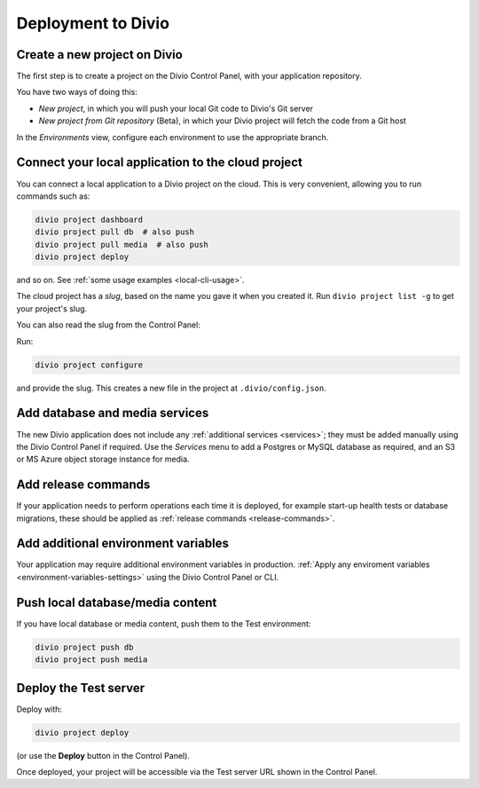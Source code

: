 Deployment to Divio
--------------------------------------------

Create a new project on Divio
~~~~~~~~~~~~~~~~~~~~~~~~~~~~~

The first step is to create a project on the Divio Control Panel, with your application repository.

You have two ways of doing this:

..  image:: /images/new-project.png
    :alt: 'New project options'
    :width: 327

* *New project*, in which you will push your local Git code to Divio's Git server
* *New project from Git repository* (Beta), in which your Divio project will fetch the code from a Git host

..  tab:: New project

    In the Divio Control Panel, add a `New project <https://control.divio.com/control/project/create/>`_. Select the
    *Build your own* option.

    Once the project has been created, copy the project's Git URL from its *Repository* view. Add the project's Git
    repository as a remote, for example:

    ..  code-block:: bash

        git remote add divio git@git.divio.com:my-divio-project.git

    Commit and push your work.

    ..  note::

        If you're using the ``master`` branch, you will need to force push to overwrite the initial commits in a Divio
        project with your own.

    You can use ``divio project`` commands such as ``divio project dashboard`` to interact directly with the Divio
    project.


..  tab:: New project from Git repository (Beta)

    In the Divio Control Panel, add a `New project from Git repository
    <https://control.divio.com/control/project/import/>`_. Once you have supplied the Git repository URL, you will need
    to use the public key provided to create a Deploy Key on the repository.

    ..  admonition:: Beta status limitations

        Some limitations apply to the current version of this functionality. In order to import a repository, at the
        time of import:

        * you will need to enable write access on the repository's deploy key
        * the repository will need a ``master`` branch

        Once imported, you can remove the write access and can delete the ``master`` branch if you don't need it.

    You should also :ref:`add a webhook <git-setup-webhook>`, so that when new commits are pushed to the repository, it
    will send a signal to update the Divio Control Panel.

In the *Environments* view, configure each environment to use the appropriate branch.


Connect your local application to the cloud project
~~~~~~~~~~~~~~~~~~~~~~~~~~~~~~~~~~~~~~~~~~~~~~~~~~~~~

You can connect a local application to a Divio project on the cloud. This is very convenient, allowing you to run
commands such as:

..  code-block:: bash

    divio project dashboard
    divio project pull db  # also push
    divio project pull media  # also push
    divio project deploy

and so on. See :ref:`some usage examples <local-cli-usage>`.

The cloud project has a *slug*, based on the name you gave it when you created it. Run ``divio project list -g`` to get
your project's slug.

You can also read the slug from the Control Panel:

..  image:: /images/intro-slug.png
    :alt: 'Project slug'
    :width: 483

Run:

..  code-block:: bash

    divio project configure

and provide the slug. This creates a new file in the project at ``.divio/config.json``.


Add database and media services
~~~~~~~~~~~~~~~~~~~~~~~~~~~~~~~

The new Divio application does not include any :ref:`additional services <services>`; they must be added manually using
the Divio Control Panel if required. Use the *Services* menu to add a Postgres or MySQL database as required, and an S3
or MS Azure object storage instance for media.


Add release commands
~~~~~~~~~~~~~~~~~~~~

If your application needs to perform operations each time it is deployed, for example start-up health tests or
database migrations, these should be applied as :ref:`release commands <release-commands>`.


Add additional environment variables
~~~~~~~~~~~~~~~~~~~~~~~~~~~~~~~~~~~~~

Your application may require additional environment variables in production. :ref:`Apply any enviroment variables
<environment-variables-settings>` using the Divio Control Panel or CLI.


Push local database/media content
~~~~~~~~~~~~~~~~~~~~~~~~~~~~~~~~~

If you have local database or media content, push them to the Test environment:

..  code-block:: bash

    divio project push db
    divio project push media


Deploy the Test server
~~~~~~~~~~~~~~~~~~~~~~

Deploy with:

..  code-block:: bash

    divio project deploy

(or use the **Deploy** button in the Control Panel).

Once deployed, your project will be accessible via the Test server URL shown in the Control Panel.
